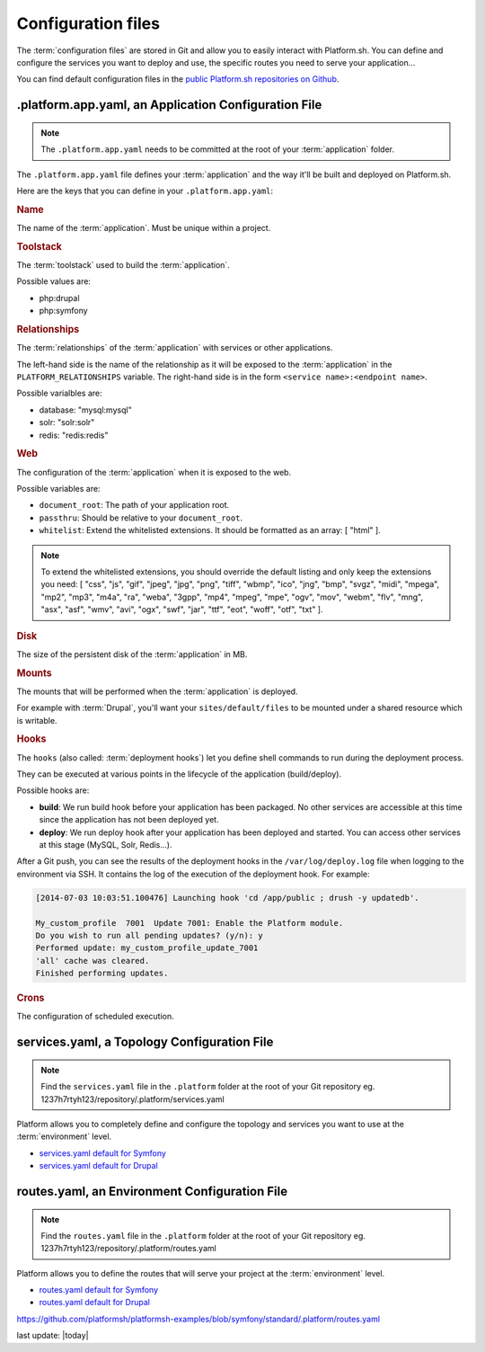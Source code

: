 .. _configuration_files:

Configuration files
===================

The :term:`configuration files` are stored in Git and allow you to easily interact with Platform.sh. You can define and configure the services you want to deploy and use, the specific routes you need to serve your application...

You can find default configuration files in the `public Platform.sh repositories on Github <https://github.com/platformsh/>`_.

.platform.app.yaml, an Application Configuration File
-----------------------------------------------------

.. note::
  The ``.platform.app.yaml`` needs to be committed at the root of your :term:`application` folder.

The ``.platform.app.yaml`` file defines your :term:`application` and the way it'll be built and deployed on Platform.sh.

.. seealso::
	* `.platform.app.yaml default for Symfony <https://github.com/platformsh/platformsh-examples/blob/symfony/standard/.platform.app.yaml>`_
	* `.platform.app.yaml default for Drupal <https://github.com/platformsh/platform-drupal/blob/master/.platform.app.yaml>`_

Here are the keys that you can define in your ``.platform.app.yaml``:

.. rubric:: Name

The name of the :term:`application`. Must be unique within a project.

.. _toolstack:

.. rubric:: Toolstack

The :term:`toolstack` used to build the :term:`application`.

Possible values are:

* php:drupal
* php:symfony

.. _relationships:

.. rubric:: Relationships

The :term:`relationships` of the :term:`application` with services or other applications.

The left-hand side is the name of the relationship as it will be exposed to the :term:`application` in the ``PLATFORM_RELATIONSHIPS`` variable. The right-hand side is in the form ``<service name>:<endpoint name>``.

Possible varialbles are:

* database: "mysql:mysql"
* solr: "solr:solr"
* redis: "redis:redis"

.. rubric:: Web

The configuration of the :term:`application` when it is exposed to the web.

Possible variables are:

* ``document_root``: The path of your application root.
* ``passthru``:  Should be relative to your ``document_root``.
* ``whitelist``: Extend the whitelisted extensions. It should be formatted as an array: [ "html" ].

.. note::
  To extend the whitelisted extensions, you should override the default listing and only keep the extensions you need: [ "css", "js", "gif", "jpeg", "jpg", "png", "tiff", "wbmp", "ico", "jng", "bmp", "svgz", "midi", "mpega", "mp2", "mp3", "m4a", "ra", "weba", "3gpp", "mp4", "mpeg", "mpe", "ogv", "mov", "webm", "flv", "mng", "asx", "asf", "wmv", "avi", "ogx", "swf", "jar", "ttf", "eot", "woff", "otf", "txt" ].

.. rubric:: Disk

The size of the persistent disk of the :term:`application` in MB.

.. _mounts:

.. rubric:: Mounts

The mounts that will be performed when the :term:`application` is deployed.

For example with :term:`Drupal`, you'll want your ``sites/default/files`` to be mounted under a shared resource which is writable.

.. _deployment_hooks:

.. rubric:: Hooks

The ``hooks`` (also called: :term:`deployment hooks`) let you define shell commands to run during the deployment process.

They can be executed at various points in the lifecycle of the application (build/deploy).

Possible hooks are:

* **build**: We run build hook before your application has been packaged. No other services are accessible at this time since the application has not been deployed yet.
* **deploy**: We run deploy hook after your application has been deployed and started. You can access other services at this stage (MySQL, Solr, Redis...).

After a Git push, you can see the results of the deployment hooks in the ``/var/log/deploy.log`` file when logging to the environment via SSH. It contains the log of the execution of the deployment hook. For example:

.. code-block::
    console

    [2014-07-03 10:03:51.100476] Launching hook 'cd /app/public ; drush -y updatedb'.

    My_custom_profile  7001  Update 7001: Enable the Platform module.
    Do you wish to run all pending updates? (y/n): y
    Performed update: my_custom_profile_update_7001
    'all' cache was cleared.
    Finished performing updates.

.. _crons:

.. rubric:: Crons

The configuration of scheduled execution.

services.yaml, a Topology Configuration File
--------------------------------------------

.. note::
  Find the ``services.yaml`` file in the ``.platform`` folder at the root of your Git repository 
  eg. 1237h7rtyh123/repository/.platform/services.yaml

Platform allows you to completely define and configure the topology and services you want to use at the :term:`environment` level.

* `services.yaml default for Symfony <https://github.com/platformsh/platformsh-examples/blob/symfony/standard/.platform/services.yaml>`_
* `services.yaml default for Drupal <https://github.com/platformsh/platform-drupal/blob/master/.platform/services.yaml>`_


routes.yaml, an Environment Configuration File
----------------------------------------------

.. note::
  Find the ``routes.yaml`` file in the ``.platform`` folder at the root of your Git repository
  eg. 1237h7rtyh123/repository/.platform/routes.yaml

Platform allows you to define the routes that will serve your project at the :term:`environment` level.

* `routes.yaml default for Symfony <https://github.com/platformsh/platformsh-examples/blob/symfony/standard/.platform/routes.yaml>`_
* `routes.yaml default for Drupal <https://github.com/platformsh/platform-drupal/blob/master/.platform/routes.yaml>`_

https://github.com/platformsh/platformsh-examples/blob/symfony/standard/.platform/routes.yaml

.. todo::
    Need to document the possible values.

last update: |today|
